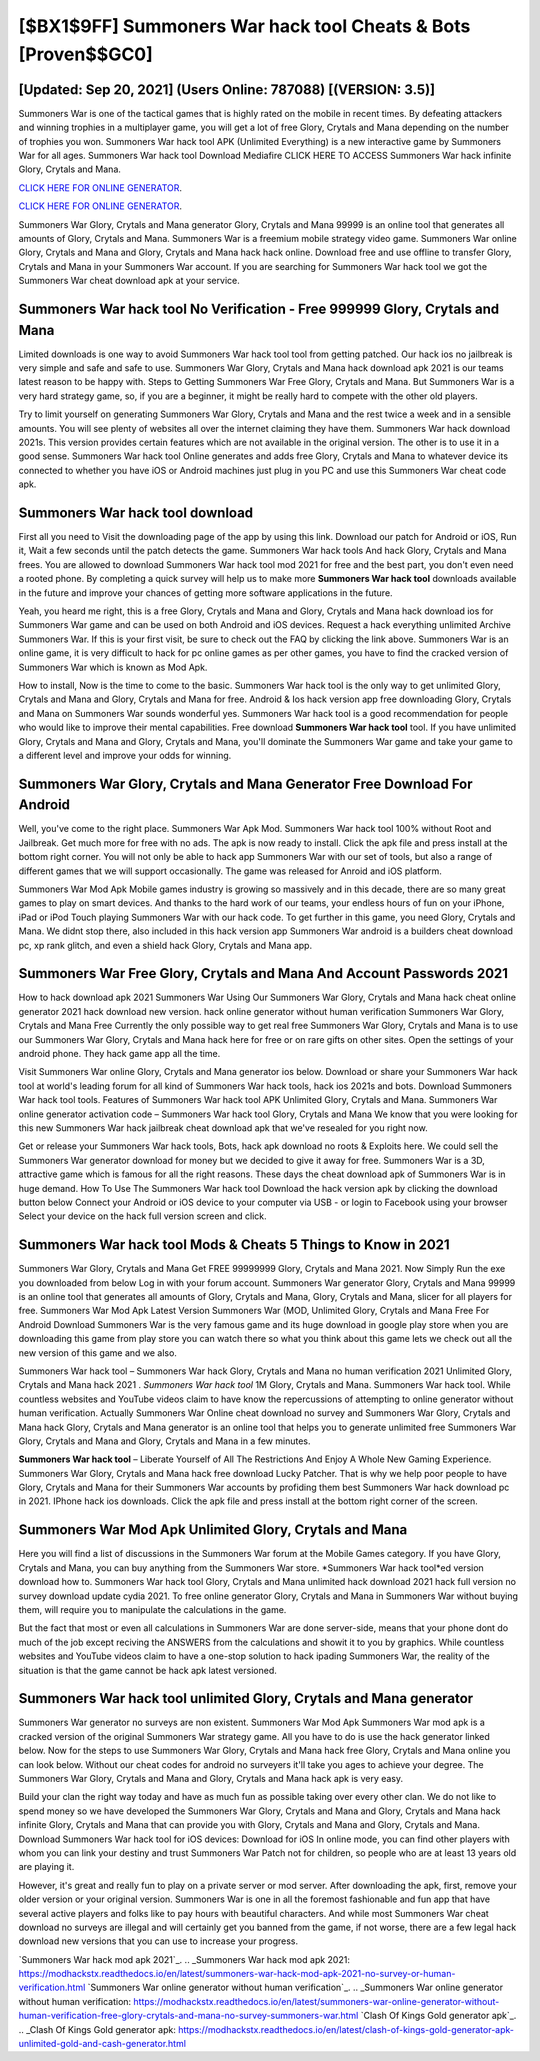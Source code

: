[$BX1$9FF] Summoners War hack tool Cheats & Bots [Proven$$GC0]
=========

[Updated: Sep 20, 2021] (Users Online: 787088) [(VERSION: 3.5)]
---------

Summoners War is one of the tactical games that is highly rated on the mobile in recent times.  By defeating attackers and winning trophies in a multiplayer game, you will get a lot of free Glory, Crytals and Mana depending on the number of trophies you won. Summoners War hack tool APK (Unlimited Everything) is a new interactive game by Summoners War for all ages.  Summoners War hack tool Download Mediafire CLICK HERE TO ACCESS Summoners War hack infinite Glory, Crytals and Mana.

`CLICK HERE FOR ONLINE GENERATOR`_.

.. _CLICK HERE FOR ONLINE GENERATOR: http://stardld.xyz/f637c8b

`CLICK HERE FOR ONLINE GENERATOR`_.

.. _CLICK HERE FOR ONLINE GENERATOR: http://stardld.xyz/f637c8b

Summoners War Glory, Crytals and Mana generator Glory, Crytals and Mana 99999 is an online tool that generates all amounts of Glory, Crytals and Mana. Summoners War is a freemium mobile strategy video game.  Summoners War online Glory, Crytals and Mana and Glory, Crytals and Mana hack hack online.  Download free and use offline to transfer Glory, Crytals and Mana in your Summoners War account.  If you are searching for ‎Summoners War hack tool we got the ‎Summoners War cheat download apk at your service.

Summoners War hack tool No Verification - Free 999999 Glory, Crytals and Mana
---------

Limited downloads is one way to avoid Summoners War hack tool tool from getting patched.  Our hack ios no jailbreak is very simple and safe and safe to use.  Summoners War Glory, Crytals and Mana hack download apk 2021 is our teams latest reason to be happy with.  Steps to Getting Summoners War Free Glory, Crytals and Mana.  But Summoners War is a very hard strategy game, so, if you are a beginner, it might be really hard to compete with the other old players.

Try to limit yourself on generating Summoners War Glory, Crytals and Mana and the rest twice a week and in a sensible amounts.  You will see plenty of websites all over the internet claiming they have them. Summoners War hack download 2021s.  This version provides certain features which are not available in the original version.  The other is to use it in a good sense.  Summoners War hack tool Online generates and adds free Glory, Crytals and Mana to whatever device its connected to whether you have iOS or Android machines just plug in you PC and use this Summoners War cheat code apk.


Summoners War hack tool download
---------

First all you need to Visit the downloading page of the app by using this link.  Download our patch for Android or iOS, Run it, Wait a few seconds until the patch detects the game.  Summoners War hack tools And hack Glory, Crytals and Mana frees.  You are allowed to download Summoners War hack tool mod 2021 for free and the best part, you don't even need a rooted phone.  By completing a quick survey will help us to make more **Summoners War hack tool** downloads available in the future and improve your chances of getting more software applications in the future.

Yeah, you heard me right, this is a free Glory, Crytals and Mana and Glory, Crytals and Mana hack download ios for ‎Summoners War game and can be used on both Android and iOS devices.  Request a hack everything unlimited Archive Summoners War.  If this is your first visit, be sure to check out the FAQ by clicking the link above.  Summoners War is an online game, it is very difficult to hack for pc online games as per other games, you have to find the cracked version of Summoners War which is known as Mod Apk.

How to install, Now is the time to come to the basic.  Summoners War hack tool is the only way to get unlimited Glory, Crytals and Mana and Glory, Crytals and Mana for free.  Android & Ios hack version app free downloading Glory, Crytals and Mana on Summoners War sounds wonderful yes.  Summoners War hack tool is a good recommendation for people who would like to improve their mental capabilities.  Free download **Summoners War hack tool** tool.  If you have unlimited Glory, Crytals and Mana and Glory, Crytals and Mana, you'll dominate the ‎Summoners War game and take your game to a different level and improve your odds for winning.

Summoners War Glory, Crytals and Mana Generator Free Download For Android
---------

Well, you've come to the right place.  Summoners War Apk Mod.  Summoners War hack tool 100% without Root and Jailbreak. Get much more for free with no ads.  The apk is now ready to install. Click the apk file and press install at the bottom right corner. You will not only be able to hack app Summoners War with our set of tools, but also a range of different games that we will support occasionally. The game was released for Anroid and iOS platform.

Summoners War Mod Apk Mobile games industry is growing so massively and in this decade, there are so many great games to play on smart devices. And thanks to the hard work of our teams, your endless hours of fun on your iPhone, iPad or iPod Touch playing Summoners War with our hack code. To get further in this game, you need Glory, Crytals and Mana. We didnt stop there, also included in this hack version app Summoners War android is a builders cheat download pc, xp rank glitch, and even a shield hack Glory, Crytals and Mana app.

Summoners War  Free Glory, Crytals and Mana And Account Passwords 2021
---------

How to hack download apk 2021 Summoners War Using Our Summoners War Glory, Crytals and Mana hack cheat online generator 2021 hack download new version. hack online generator without human verification Summoners War Glory, Crytals and Mana Free Currently the only possible way to get real free Summoners War Glory, Crytals and Mana is to use our Summoners War Glory, Crytals and Mana hack here for free or on rare gifts on other sites.  Open the settings of your android phone.  They hack game app all the time.

Visit Summoners War online Glory, Crytals and Mana generator ios below.  Download or share your Summoners War hack tool at world's leading forum for all kind of Summoners War hack tools, hack ios 2021s and bots.  Download Summoners War hack tool tools.  Features of Summoners War hack tool APK Unlimited Glory, Crytals and Mana.  Summoners War online generator activation code – Summoners War hack tool Glory, Crytals and Mana We know that you were looking for this new Summoners War hack jailbreak cheat download apk that we've resealed for you right now.

Get or release your Summoners War hack tools, Bots, hack apk download no roots & Exploits here.  We could sell the Summoners War generator download for money but we decided to give it away for free.  Summoners War is a 3D, attractive game which is famous for all the right reasons.  These days the cheat download apk of Summoners War is in huge demand.  How To Use The Summoners War hack tool Download the hack version apk by clicking the download button below Connect your Android or iOS device to your computer via USB - or login to Facebook using your browser Select your device on the hack full version screen and click.

Summoners War hack tool Mods & Cheats 5 Things to Know in 2021
---------

Summoners War Glory, Crytals and Mana Get FREE 99999999 Glory, Crytals and Mana 2021. Now Simply Run the exe you downloaded from below Log in with your forum account. Summoners War generator Glory, Crytals and Mana 99999 is an online tool that generates all amounts of Glory, Crytals and Mana, Glory, Crytals and Mana, slicer for all players for free. Summoners War Mod Apk Latest Version Summoners War (MOD, Unlimited Glory, Crytals and Mana Free For Android Download Summoners War is the very famous game and its huge download in google play store when you are downloading this game from play store you can watch there so what you think about this game lets we check out all the new version of this game and we also.

Summoners War hack tool – Summoners War hack Glory, Crytals and Mana no human verification 2021 Unlimited Glory, Crytals and Mana hack 2021 . *Summoners War hack tool* 1M Glory, Crytals and Mana. Summoners War hack tool.  While countless websites and YouTube videos claim to have know the repercussions of attempting to online generator without human verification.  Actually Summoners War Online cheat download no survey and Summoners War Glory, Crytals and Mana hack Glory, Crytals and Mana generator is an online tool that helps you to generate unlimited free Summoners War Glory, Crytals and Mana and Glory, Crytals and Mana in a few minutes.

**Summoners War hack tool** – Liberate Yourself of All The Restrictions And Enjoy A Whole New Gaming Experience. Summoners War Glory, Crytals and Mana hack free download Lucky Patcher.  That is why we help poor people to have Glory, Crytals and Mana for their Summoners War accounts by profiding them best Summoners War hack download pc in 2021.  IPhone hack ios downloads.  Click the apk file and press install at the bottom right corner of the screen.

Summoners War Mod Apk Unlimited Glory, Crytals and Mana
---------

Here you will find a list of discussions in the Summoners War forum at the Mobile Games category.  If you have Glory, Crytals and Mana, you can buy anything from the Summoners War store.  *Summoners War hack tool*ed version download how to.  Summoners War hack tool Glory, Crytals and Mana unlimited hack download 2021 hack full version no survey download update cydia 2021.  To free online generator Glory, Crytals and Mana in Summoners War without buying them, will require you to manipulate the calculations in the game.

But the fact that most or even all calculations in Summoners War are done server-side, means that your phone dont do much of the job except reciving the ANSWERS from the calculations and showit it to you by graphics. While countless websites and YouTube videos claim to have a one-stop solution to hack ipading Summoners War, the reality of the situation is that the game cannot be hack apk latest versioned.

Summoners War hack tool unlimited Glory, Crytals and Mana generator
---------

Summoners War generator no surveys are non existent. Summoners War Mod Apk Summoners War mod apk is a cracked version of the original Summoners War strategy game.  All you have to do is use the hack generator linked below.  Now for the steps to use Summoners War Glory, Crytals and Mana hack free Glory, Crytals and Mana online you can look below.  Without our cheat codes for android no surveyers it'll take you ages to achieve your degree.  The Summoners War Glory, Crytals and Mana and Glory, Crytals and Mana hack apk is very easy.

Build your clan the right way today and have as much fun as possible taking over every other clan. We do not like to spend money so we have developed the Summoners War Glory, Crytals and Mana and Glory, Crytals and Mana hack infinite Glory, Crytals and Mana that can provide you with Glory, Crytals and Mana and Glory, Crytals and Mana.  Download Summoners War hack tool for iOS devices: Download for iOS In online mode, you can find other players with whom you can link your destiny and trust Summoners War Patch not for children, so people who are at least 13 years old are playing it.

However, it's great and really fun to play on a private server or mod server. After downloading the apk, first, remove your older version or your original version.  Summoners War is one in all the foremost fashionable and fun app that have several active players and folks like to pay hours with beautiful characters.  And while most Summoners War cheat download no surveys are illegal and will certainly get you banned from the game, if not worse, there are a few legal hack download new versions that you can use to increase your progress.

`Summoners War hack mod apk 2021`_.
.. _Summoners War hack mod apk 2021: https://modhackstx.readthedocs.io/en/latest/summoners-war-hack-mod-apk-2021-no-survey-or-human-verification.html
`Summoners War online generator without human verification`_.
.. _Summoners War online generator without human verification: https://modhackstx.readthedocs.io/en/latest/summoners-war-online-generator-without-human-verification-free-glory-crytals-and-mana-no-survey-summoners-war.html
`Clash Of Kings Gold generator apk`_.
.. _Clash Of Kings Gold generator apk: https://modhackstx.readthedocs.io/en/latest/clash-of-kings-gold-generator-apk-unlimited-gold-and-cash-generator.html
